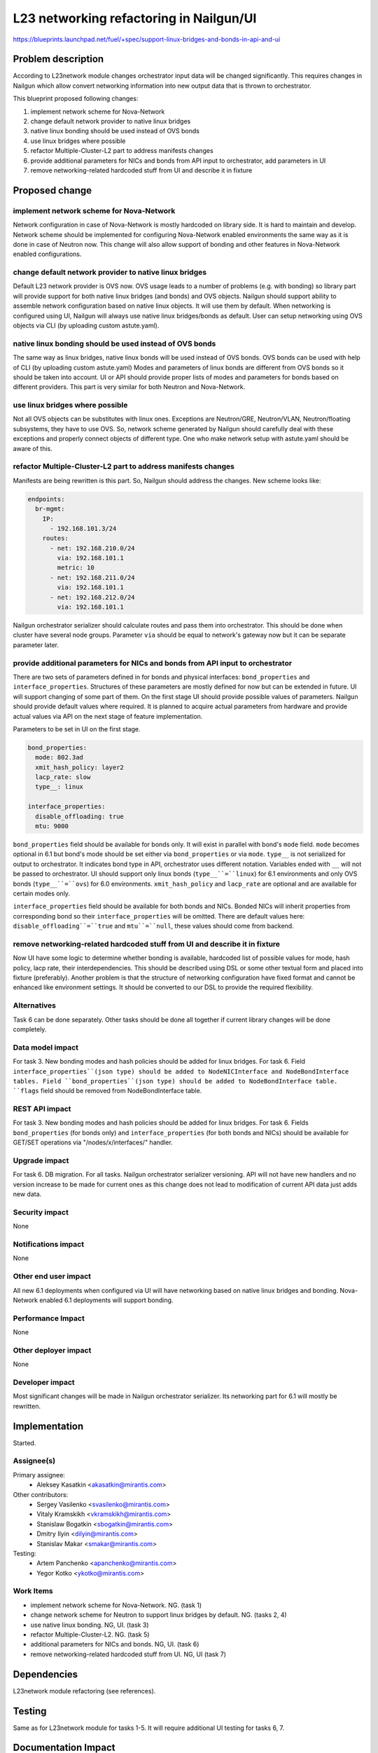 ..
 This work is licensed under a Creative Commons Attribution 3.0 Unported
 License.

 http://creativecommons.org/licenses/by/3.0/legalcode

=================================================================
L23 networking refactoring in Nailgun/UI
=================================================================

https://blueprints.launchpad.net/fuel/+spec/support-linux-bridges-and-bonds-in-api-and-ui

Problem description
===================

According to L23network module changes orchestrator input data
will be changed significantly. This requires changes in Nailgun which allow
convert networking information into new output data that is thrown to
orchestrator.

This blueprint proposed following changes:

1. implement network scheme for Nova-Network
2. change default network provider to native linux bridges
3. native linux bonding should be used instead of OVS bonds
4. use linux bridges where possible
5. refactor Multiple-Cluster-L2 part to address manifests changes
6. provide additional parameters for NICs and bonds from API input to
   orchestrator, add parameters in UI
7. remove networking-related hardcoded stuff from UI and describe it in fixture


Proposed change
===============

implement network scheme for Nova-Network
-----------------------------------------

Network configuration in case of Nova-Network is mostly hardcoded on library
side. It is hard to maintain and develop. Network scheme should be implemented
for configuring Nova-Network enabled environments the same way as it is done in
case of Neutron now. This change will also allow support of bonding and other
features in Nova-Network enabled configurations.

change default network provider to native linux bridges
-------------------------------------------------------

Default L23 network provider is OVS now. OVS usage leads to a number of
problems (e.g. with bonding) so library part will provide support for both
native linux bridges (and bonds) and OVS objects. Nailgun should support
ability to assemble network configuration based on native linux objects. It
will use them by default. When networking is configured using UI, Nailgun will
always use native linux bridges/bonds as default. User can setup networking
using OVS objects via CLI (by uploading custom astute.yaml).

native linux bonding should be used instead of OVS bonds
--------------------------------------------------------

The same way as linux bridges, native linux bonds will be used instead of OVS
bonds. OVS bonds can be used with help of CLI (by uploading custom astute.yaml)
Modes and parameters of linux bonds are different from OVS bonds so it should
be taken into account. UI or API should provide proper lists of modes and
parameters for bonds based on different providers. This part is very similar
for both Neutron and Nova-Network.

use linux bridges where possible
--------------------------------

Not all OVS objects can be substitutes with linux ones. Exceptions are
Neutron/GRE, Neutron/VLAN, Neutron/floating subsystems, they have to use OVS.
So, network scheme generated by Nailgun should carefully deal with these
exceptions and properly connect objects of different type. One who make
network setup with astute.yaml should be aware of this.

refactor Multiple-Cluster-L2 part to address manifests changes
--------------------------------------------------------------

Manifests are being rewritten is this part. So, Nailgun should address the
changes. New scheme looks like:

.. code-block:: yaml

    endpoints:
      br-mgmt:
        IP:
          - 192.168.101.3/24
        routes:
          - net: 192.168.210.0/24
            via: 192.168.101.1
            metric: 10
          - net: 192.168.211.0/24
            via: 192.168.101.1
          - net: 192.168.212.0/24
            via: 192.168.101.1

Nailgun orchestrator serializer should calculate routes and pass them into
orchestrator. This should be done when cluster have several node groups.
Parameter ``via`` should be equal to network's gateway now but it can be
separate parameter later.

provide additional parameters for NICs and bonds from API input to orchestrator
-------------------------------------------------------------------------------

There are two sets of parameters defined in for bonds and physical
interfaces: ``bond_properties`` and ``interface_properties``.
Structures of these parameters are mostly defined for now but can be extended
in future. UI will support changing of some part of them. On the first stage UI
should provide possible values of parameters. Nailgun should provide default
values where required. It is planned to acquire actual parameters from hardware
and provide actual values via API on the next stage of feature implementation.

Parameters to be set in UI on the first stage.

.. code-block:: yaml

    bond_properties:
      mode: 802.3ad
      xmit_hash_policy: layer2
      lacp_rate: slow
      type__: linux

    interface_properties:
      disable_offloading: true
      mtu: 9000

``bond_properties`` field should be available for bonds only. It will exist in
parallel with bond's ``mode`` field. ``mode`` becomes optional in 6.1 but
bond's mode should be set either via ``bond_properties`` or via ``mode``.
``type__`` is not serialized for output to orchestrator. It indicates bond type
in API, orchestrator uses different notation. Variables ended with ``__`` will
not be passed to orchestrator. UI should support only linux bonds
(``type__``=``linux``) for 6.1 environments and only OVS bonds
(``type__``=``ovs``) for 6.0 environments. ``xmit_hash_policy`` and
``lacp_rate`` are optional and are available for certain modes only.

``interface_properties`` field should be available for both bonds and NICs.
Bonded NICs will inherit properties from corresponding bond so their
``interface_properties`` will be omitted. There are default values here:
``disable_offloading``=``true`` and ``mtu``=``null``, these values should come
from backend.

remove networking-related hardcoded stuff from UI and describe it in fixture
----------------------------------------------------------------------------

Now UI have some logic to determine whether bonding is available, hardcoded
list of possible values for mode, hash policy, lacp rate, their
interdependencies. This should be described using DSL or some other textual
form and placed into fixture (preferably). Another problem is that the
structure of networking configuration have fixed format and cannot be enhanced
like environment settings. It should be converted to our DSL to provide the
required flexibility.


Alternatives
------------
Task 6 can be done separately. Other tasks should be done all together if
current library changes will be done completely.


Data model impact
-----------------
For task 3.
New bonding modes and hash policies should be added for linux bridges.
For task 6.
Field ``interface_properties``(json type) should be added to NodeNICInterface
and NodeBondInterface tables. Field ``bond_properties``(json type) should be
added to NodeBondInterface table. ``flags`` field should be removed from
NodeBondInterface table.


REST API impact
---------------
For task 3.
New bonding modes and hash policies should be added for linux bridges.
For task 6.
Fields ``bond_properties`` (for bonds only) and ``interface_properties`` (for
both bonds and NICs) should be available for GET/SET operations
via "/nodes/x/interfaces/" handler.


Upgrade impact
--------------
For task 6.
DB migration.
For all tasks.
Nailgun orchestrator serializer versioning.
API will not have new handlers and no version increase to be made for current
ones as this change does not lead to modification of current API data just adds
new data.


Security impact
---------------
None


Notifications impact
--------------------
None


Other end user impact
---------------------
All new 6.1 deployments when configured via UI will have networking based on
native linux bridges and bonding. Nova-Network enabled 6.1 deployments will
support bonding.


Performance Impact
------------------
None


Other deployer impact
---------------------
None


Developer impact
----------------
Most significant changes will be made in Nailgun orchestrator serializer.
Its networking part for 6.1 will mostly be rewritten.


Implementation
==============
Started.


Assignee(s)
-----------

Primary assignee:
  * Aleksey Kasatkin <akasatkin@mirantis.com>

Other contributors:
  * Sergey Vasilenko <svasilenko@mirantis.com>
  * Vitaly Kramskikh <vkramskikh@mirantis.com>
  * Stanislaw Bogatkin <sbogatkin@mirantis.com>
  * Dmitry Ilyin <dilyin@mirantis.com>
  * Stanislav Makar <smakar@mirantis.com>

Testing:
  * Artem Panchenko <apanchenko@mirantis.com>
  * Yegor Kotko <ykotko@mirantis.com>


Work Items
----------

* implement network scheme for Nova-Network. NG. (task 1)
* change network scheme for Neutron to support linux bridges by default. NG.
  (tasks 2, 4)
* use native linux bonding. NG, UI. (task 3)
* refactor Multiple-Cluster-L2. NG. (task 5)
* additional parameters for NICs and bonds. NG, UI. (task 6)
* remove networking-related hardcoded stuff from UI. NG, UI (task 7)


Dependencies
============
L23network module refactoring (see references).


Testing
=======
Same as for L23network module for tasks 1-5.
It will require additional UI testing for tasks 6, 7.


Documentation Impact
====================
The Documentation should be updated to explain the topologies and scenarios
for Cloud Operators. It should also explain UI flow changes.


References
==========

* https://blueprints.launchpad.net/fuel/+spec/refactor-l23-linux-bridges
* https://docs.google.com/a/mirantis.com/document/d/1QVoexrDF_MS92IZd4jnwPWQDxTAWMzUUrcMyu8VjGF4
* https://etherpad.openstack.org/p/network-schema-for-nova-network
